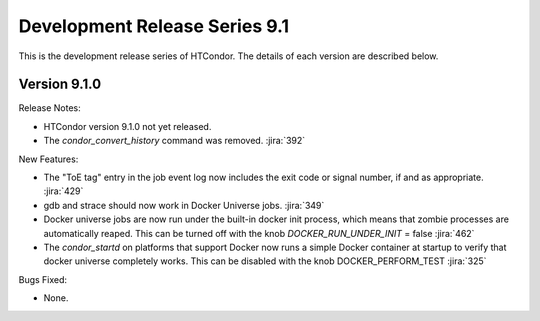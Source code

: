 Development Release Series 9.1
==============================

This is the development release series of HTCondor. The details of each
version are described below.

Version 9.1.0
-------------

Release Notes:

.. HTCondor version 9.1.0 released on Month Date, 2021.

- HTCondor version 9.1.0 not yet released.

- The *condor_convert_history* command was removed.
  :jira:`392`

New Features:

- The "ToE tag" entry in the job event log now includes the exit code or
  signal number, if and as appropriate.
  :jira:`429`

- gdb and strace should now work in Docker Universe jobs.
  :jira:`349`

- Docker universe jobs are now run under the built-in docker
  init process, which means that zombie processes are automatically
  reaped.  This can be turned off with the knob 
  *DOCKER_RUN_UNDER_INIT* = false
  :jira:`462`

- The *condor_startd* on platforms that support Docker now
  runs a simple Docker container at startup to verify that
  docker universe completely works.  This can be disabled with the
  knob DOCKER_PERFORM_TEST
  :jira:`325`

Bugs Fixed:

- None.

